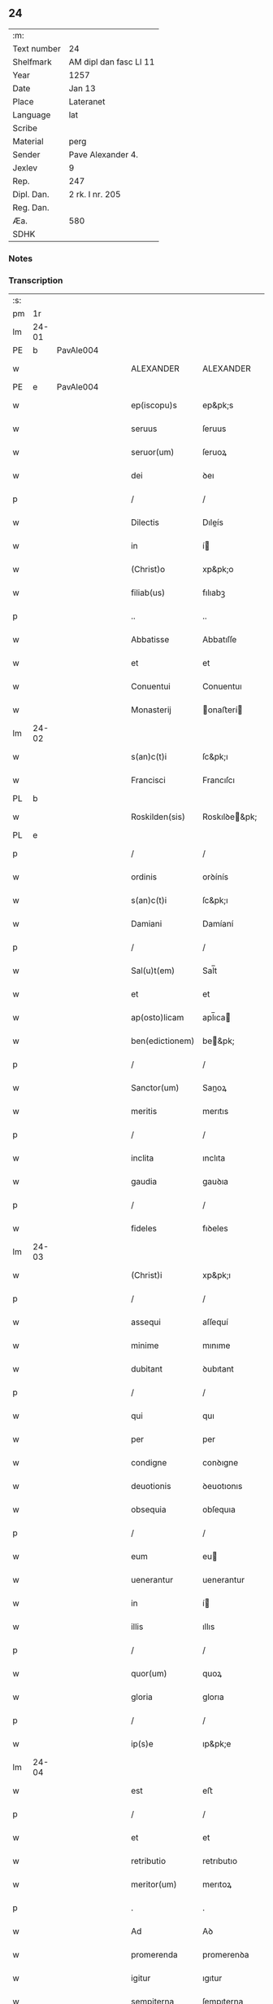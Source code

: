 ** 24
| :m:         |                        |
| Text number | 24                     |
| Shelfmark   | AM dipl dan fasc LI 11 |
| Year        | 1257                   |
| Date        | Jan 13                 |
| Place       | Lateranet              |
| Language    | lat                    |
| Scribe      |                        |
| Material    | perg                   |
| Sender      | Pave Alexander 4.      |
| Jexlev      | 9                      |
| Rep.        | 247                    |
| Dipl. Dan.  | 2 rk. I nr. 205        |
| Reg. Dan.   |                        |
| Æa.         | 580                    |
| SDHK        |                        |

*** Notes


*** Transcription
| :s: |       |   |   |   |   |                  |                |   |   |   |   |     |   |   |   |             |
| pm  |    1r |   |   |   |   |                  |                |   |   |   |   |     |   |   |   |             |
| lm  | 24-01 |   |   |   |   |                  |                |   |   |   |   |     |   |   |   |             |
| PE  |     b | PavAle004  |   |   |   |                  |                |   |   |   |   |     |   |   |   |             |
| w   |       |   |   |   |   | ALEXANDER        | ALEXANDER      |   |   |   |   | lat |   |   |   |       24-01 |
| PE  |     e | PavAle004  |   |   |   |                  |                |   |   |   |   |     |   |   |   |             |
| w   |       |   |   |   |   | ep(iscopu)s      | ep&pk;s        |   |   |   |   | lat |   |   |   |       24-01 |
| w   |       |   |   |   |   | seruus           | ſeruus         |   |   |   |   | lat |   |   |   |       24-01 |
| w   |       |   |   |   |   | seruor(um)       | ſeruoꝝ         |   |   |   |   | lat |   |   |   |       24-01 |
| w   |       |   |   |   |   | dei              | ꝺeı            |   |   |   |   | lat |   |   |   |       24-01 |
| p   |       |   |   |   |   | /                | /              |   |   |   |   | lat |   |   |   |       24-01 |
| w   |       |   |   |   |   | Dilectis         | Dıleís        |   |   |   |   | lat |   |   |   |       24-01 |
| w   |       |   |   |   |   | in               | í             |   |   |   |   | lat |   |   |   |       24-01 |
| w   |       |   |   |   |   | (Christ)o        | xp&pk;o        |   |   |   |   | lat |   |   |   |       24-01 |
| w   |       |   |   |   |   | filiab(us)       | fılıabꝫ        |   |   |   |   | lat |   |   |   |       24-01 |
| p   |       |   |   |   |   | ..               | ..             |   |   |   |   | lat |   |   |   |       24-01 |
| w   |       |   |   |   |   | Abbatisse        | Abbatıſſe      |   |   |   |   | lat |   |   |   |       24-01 |
| w   |       |   |   |   |   | et               | et             |   |   |   |   | lat |   |   |   |       24-01 |
| w   |       |   |   |   |   | Conuentui        | Conuentuı      |   |   |   |   | lat |   |   |   |       24-01 |
| w   |       |   |   |   |   | Monasterij       | onaﬅerí      |   |   |   |   | lat |   |   |   |       24-01 |
| lm  | 24-02 |   |   |   |   |                  |                |   |   |   |   |     |   |   |   |             |
| w   |       |   |   |   |   | s(an)c(t)i       | ſc&pk;ı        |   |   |   |   | lat |   |   |   |       24-02 |
| w   |       |   |   |   |   | Francisci        | Francıſcı      |   |   |   |   | lat |   |   |   |       24-02 |
| PL  |     b |   |   |   |   |                  |                |   |   |   |   |     |   |   |   |             |
| w   |       |   |   |   |   | Roskilden(sis)   | Roskılꝺe&pk;  |   |   |   |   | lat |   |   |   |       24-02 |
| PL  |     e |   |   |   |   |                  |                |   |   |   |   |     |   |   |   |             |
| p   |       |   |   |   |   | /                | /              |   |   |   |   | lat |   |   |   |       24-02 |
| w   |       |   |   |   |   | ordinis          | orꝺínís        |   |   |   |   | lat |   |   |   |       24-02 |
| w   |       |   |   |   |   | s(an)c(t)i       | ſc&pk;ı        |   |   |   |   | lat |   |   |   |       24-02 |
| w   |       |   |   |   |   | Damiani          | Damíaní        |   |   |   |   | lat |   |   |   |       24-02 |
| p   |       |   |   |   |   | /                | /              |   |   |   |   | lat |   |   |   |       24-02 |
| w   |       |   |   |   |   | Sal(u)t(em)      | Sal̅t           |   |   |   |   | lat |   |   |   |       24-02 |
| w   |       |   |   |   |   | et               | et             |   |   |   |   | lat |   |   |   |       24-02 |
| w   |       |   |   |   |   | ap(osto)licam    | apl̅ıca        |   |   |   |   | lat |   |   |   |       24-02 |
| w   |       |   |   |   |   | ben(edictionem)  | be&pk;        |   |   |   |   | lat |   |   |   |       24-02 |
| p   |       |   |   |   |   | /                | /              |   |   |   |   | lat |   |   |   |       24-02 |
| w   |       |   |   |   |   | Sanctor(um)      | Sanoꝝ         |   |   |   |   | lat |   |   |   |       24-02 |
| w   |       |   |   |   |   | meritis          | merıtıs        |   |   |   |   | lat |   |   |   |       24-02 |
| p   |       |   |   |   |   | /                | /              |   |   |   |   | lat |   |   |   |       24-02 |
| w   |       |   |   |   |   | inclita          | ınclıta        |   |   |   |   | lat |   |   |   |       24-02 |
| w   |       |   |   |   |   | gaudia           | gauꝺıa         |   |   |   |   | lat |   |   |   |       24-02 |
| p   |       |   |   |   |   | /                | /              |   |   |   |   | lat |   |   |   |       24-02 |
| w   |       |   |   |   |   | fideles          | fıꝺeles        |   |   |   |   | lat |   |   |   |       24-02 |
| lm  | 24-03 |   |   |   |   |                  |                |   |   |   |   |     |   |   |   |             |
| w   |       |   |   |   |   | (Christ)i        | xp&pk;ı        |   |   |   |   | lat |   |   |   |       24-03 |
| p   |       |   |   |   |   | /                | /              |   |   |   |   | lat |   |   |   |       24-03 |
| w   |       |   |   |   |   | assequi          | aſſequí        |   |   |   |   | lat |   |   |   |       24-03 |
| w   |       |   |   |   |   | minime           | mınıme         |   |   |   |   | lat |   |   |   |       24-03 |
| w   |       |   |   |   |   | dubitant         | ꝺubıtant       |   |   |   |   | lat |   |   |   |       24-03 |
| p   |       |   |   |   |   | /                | /              |   |   |   |   | lat |   |   |   |       24-03 |
| w   |       |   |   |   |   | qui              | quı            |   |   |   |   | lat |   |   |   |       24-03 |
| w   |       |   |   |   |   | per              | per            |   |   |   |   | lat |   |   |   |       24-03 |
| w   |       |   |   |   |   | condigne         | conꝺıgne       |   |   |   |   | lat |   |   |   |       24-03 |
| w   |       |   |   |   |   | deuotionis       | ꝺeuotıonıs     |   |   |   |   | lat |   |   |   |       24-03 |
| w   |       |   |   |   |   | obsequia         | obſequıa       |   |   |   |   | lat |   |   |   |       24-03 |
| p   |       |   |   |   |   | /                | /              |   |   |   |   | lat |   |   |   |       24-03 |
| w   |       |   |   |   |   | eum              | eu            |   |   |   |   | lat |   |   |   |       24-03 |
| w   |       |   |   |   |   | uenerantur       | uenerantur     |   |   |   |   | lat |   |   |   |       24-03 |
| w   |       |   |   |   |   | in               | í             |   |   |   |   | lat |   |   |   |       24-03 |
| w   |       |   |   |   |   | illis            | ıllıs          |   |   |   |   | lat |   |   |   |       24-03 |
| p   |       |   |   |   |   | /                | /              |   |   |   |   | lat |   |   |   |       24-03 |
| w   |       |   |   |   |   | quor(um)         | quoꝝ           |   |   |   |   | lat |   |   |   |       24-03 |
| w   |       |   |   |   |   | gloria           | glorıa         |   |   |   |   | lat |   |   |   |       24-03 |
| p   |       |   |   |   |   | /                | /              |   |   |   |   | lat |   |   |   |       24-03 |
| w   |       |   |   |   |   | ip(s)e           | ıp&pk;e        |   |   |   |   | lat |   |   |   |       24-03 |
| lm  | 24-04 |   |   |   |   |                  |                |   |   |   |   |     |   |   |   |             |
| w   |       |   |   |   |   | est              | eﬅ             |   |   |   |   | lat |   |   |   |       24-04 |
| p   |       |   |   |   |   | /                | /              |   |   |   |   | lat |   |   |   |       24-04 |
| w   |       |   |   |   |   | et               | et             |   |   |   |   | lat |   |   |   |       24-04 |
| w   |       |   |   |   |   | retributio       | retrıbutıo     |   |   |   |   | lat |   |   |   |       24-04 |
| w   |       |   |   |   |   | meritor(um)      | merıtoꝝ        |   |   |   |   | lat |   |   |   |       24-04 |
| p   |       |   |   |   |   | .                | .              |   |   |   |   | lat |   |   |   |       24-04 |
| w   |       |   |   |   |   | Ad               | Aꝺ             |   |   |   |   | lat |   |   |   |       24-04 |
| w   |       |   |   |   |   | promerenda       | promerenꝺa     |   |   |   |   | lat |   |   |   |       24-04 |
| w   |       |   |   |   |   | igitur           | ıgıtur         |   |   |   |   | lat |   |   |   |       24-04 |
| w   |       |   |   |   |   | sempiterna       | ſempıterna     |   |   |   |   | lat |   |   |   |       24-04 |
| w   |       |   |   |   |   | gaudia           | gauꝺıa         |   |   |   |   | lat |   |   |   |       24-04 |
| p   |       |   |   |   |   | /                | /              |   |   |   |   | lat |   |   |   |       24-04 |
| w   |       |   |   |   |   | ca(usa)m         | ca&pk;        |   |   |   |   | lat |   |   |   |       24-04 |
| w   |       |   |   |   |   | dare             | ꝺare           |   |   |   |   | lat |   |   |   |       24-04 |
| w   |       |   |   |   |   | fidelibus        | fıꝺelıbus      |   |   |   |   | lat |   |   |   |       24-04 |
| w   |       |   |   |   |   | populis          | populıs        |   |   |   |   | lat |   |   |   |       24-04 |
| w   |       |   |   |   |   | cupientes        | cupıentes      |   |   |   |   | lat |   |   |   |       24-04 |
| p   |       |   |   |   |   | /                | /              |   |   |   |   | lat |   |   |   |       24-04 |
| lm  | 24-05 |   |   |   |   |                  |                |   |   |   |   |     |   |   |   |             |
| w   |       |   |   |   |   | omnib(us)        | omnıbꝫ         |   |   |   |   | lat |   |   |   |       24-05 |
| w   |       |   |   |   |   | (Christ)i        | xp&pk;ı        |   |   |   |   | lat |   |   |   |       24-05 |
| w   |       |   |   |   |   | fidelib(us)      | fıꝺelıbꝫ       |   |   |   |   | lat |   |   |   |       24-05 |
| p   |       |   |   |   |   | /                | /              |   |   |   |   | lat |   |   |   |       24-05 |
| w   |       |   |   |   |   | uere             | uere           |   |   |   |   | lat |   |   |   |       24-05 |
| w   |       |   |   |   |   | penitentib(us)   | penıtentıbꝫ    |   |   |   |   | lat |   |   |   |       24-05 |
| w   |       |   |   |   |   | et               | et             |   |   |   |   | lat |   |   |   |       24-05 |
| w   |       |   |   |   |   | confessis        | confeſſıs      |   |   |   |   | lat |   |   |   |       24-05 |
| p   |       |   |   |   |   | /                | /              |   |   |   |   | lat |   |   |   |       24-05 |
| w   |       |   |   |   |   | qui              | quı            |   |   |   |   | lat |   |   |   |       24-05 |
| w   |       |   |   |   |   | eccl(es)iam      | eccl̅ıa        |   |   |   |   | lat |   |   |   |       24-05 |
| w   |       |   |   |   |   | u(est)ram        | ur&pk;a       |   |   |   |   | lat |   |   |   |       24-05 |
| p   |       |   |   |   |   | /                | /              |   |   |   |   | lat |   |   |   |       24-05 |
| w   |       |   |   |   |   | in               | í             |   |   |   |   | lat |   |   |   |       24-05 |
| w   |       |   |   |   |   | die              | ꝺıe            |   |   |   |   | lat |   |   |   |       24-05 |
| w   |       |   |   |   |   | consecrationis   | conſecratıonıs |   |   |   |   | lat |   |   |   |       24-05 |
| p   |       |   |   |   |   | /                | /              |   |   |   |   | lat |   |   |   |       24-05 |
| w   |       |   |   |   |   | et               | et             |   |   |   |   | lat |   |   |   |       24-05 |
| w   |       |   |   |   |   | anniuersario     | annıuerſarıo   |   |   |   |   | lat |   |   |   |       24-05 |
| w   |       |   |   |   |   | dedica¦tionis    | ꝺeꝺıca¦tıonıs  |   |   |   |   | lat |   |   |   | 24-05—24-06 |
| w   |       |   |   |   |   | eiusdem          | eıuſꝺe        |   |   |   |   | lat |   |   |   |       24-06 |
| p   |       |   |   |   |   | /                | /              |   |   |   |   | lat |   |   |   |       24-06 |
| w   |       |   |   |   |   | ac               | ac             |   |   |   |   | lat |   |   |   |       24-06 |
| w   |       |   |   |   |   | festiuitate      | feﬅíuítate     |   |   |   |   | lat |   |   |   |       24-06 |
| w   |       |   |   |   |   | s(an)c(t)e       | ſc&pk;e        |   |   |   |   | lat |   |   |   |       24-06 |
| w   |       |   |   |   |   | Clare            | Clare          |   |   |   |   | lat |   |   |   |       24-06 |
| p   |       |   |   |   |   | /                | /              |   |   |   |   | lat |   |   |   |       24-06 |
| w   |       |   |   |   |   | et               | et             |   |   |   |   | lat |   |   |   |       24-06 |
| w   |       |   |   |   |   | usq(ue)          | uſqꝫ           |   |   |   |   | lat |   |   |   |       24-06 |
| w   |       |   |   |   |   | ad               | aꝺ             |   |   |   |   | lat |   |   |   |       24-06 |
| w   |       |   |   |   |   | Octo             | Oo            |   |   |   |   | lat |   |   |   |       24-06 |
| w   |       |   |   |   |   | dies             | ꝺıes           |   |   |   |   | lat |   |   |   |       24-06 |
| w   |       |   |   |   |   | sequentes        | ſequentes      |   |   |   |   | lat |   |   |   |       24-06 |
| p   |       |   |   |   |   | /                | /              |   |   |   |   | lat |   |   |   |       24-06 |
| w   |       |   |   |   |   | cum              | cu            |   |   |   |   | lat |   |   |   |       24-06 |
| w   |       |   |   |   |   | deuotione        | ꝺeuotıone      |   |   |   |   | lat |   |   |   |       24-06 |
| w   |       |   |   |   |   | ac               | ac             |   |   |   |   | lat |   |   |   |       24-06 |
| w   |       |   |   |   |   | reuerentia       | reuerentıa     |   |   |   |   | lat |   |   |   |       24-06 |
| lm  | 24-07 |   |   |   |   |                  |                |   |   |   |   |     |   |   |   |             |
| w   |       |   |   |   |   | uisitauerint     | uıſıtauerınt   |   |   |   |   | lat |   |   |   |       24-07 |
| p   |       |   |   |   |   | /                | /              |   |   |   |   | lat |   |   |   |       24-07 |
| w   |       |   |   |   |   | annuatim         | annuatı       |   |   |   |   | lat |   |   |   |       24-07 |
| p   |       |   |   |   |   | /                | /              |   |   |   |   | lat |   |   |   |       24-07 |
| w   |       |   |   |   |   | de               | ꝺe             |   |   |   |   | lat |   |   |   |       24-07 |
| w   |       |   |   |   |   | omnipotentis     | omnıpotentıs   |   |   |   |   | lat |   |   |   |       24-07 |
| w   |       |   |   |   |   | dei              | ꝺeı            |   |   |   |   | lat |   |   |   |       24-07 |
| w   |       |   |   |   |   | misericordia     | mıſerıcorꝺıa   |   |   |   |   | lat |   |   |   |       24-07 |
| p   |       |   |   |   |   | /                | /              |   |   |   |   | lat |   |   |   |       24-07 |
| w   |       |   |   |   |   | et               | et             |   |   |   |   | lat |   |   |   |       24-07 |
| w   |       |   |   |   |   | beator(um)       | beatoꝝ         |   |   |   |   | lat |   |   |   |       24-07 |
| w   |       |   |   |   |   | Petri            | Petrı          |   |   |   |   | lat |   |   |   |       24-07 |
| w   |       |   |   |   |   | et               | et             |   |   |   |   | lat |   |   |   |       24-07 |
| w   |       |   |   |   |   | Pauli            | Paulı          |   |   |   |   | lat |   |   |   |       24-07 |
| w   |       |   |   |   |   | apostolor(um)    | apoﬅoloꝝ       |   |   |   |   | lat |   |   |   |       24-07 |
| w   |       |   |   |   |   | eius             | eíus           |   |   |   |   | lat |   |   |   |       24-07 |
| p   |       |   |   |   |   | /                | /              |   |   |   |   | lat |   |   |   |       24-07 |
| w   |       |   |   |   |   | auc¦toritate     | auc¦torıtate   |   |   |   |   | lat |   |   |   | 24-07—24-08 |
| w   |       |   |   |   |   | confisi          | confıſı        |   |   |   |   | lat |   |   |   |       24-08 |
| p   |       |   |   |   |   | /                | /              |   |   |   |   | lat |   |   |   |       24-08 |
| ad  |     b | 1 |   |   |   | corrector        |                |   |   |   |   |     |   |   |   |             |
| w   |       |   |   |   |   | centum           | ᴄentu         |   |   |   |   | lat |   |   |   |       24-08 |
| ad  |     e | 1 |   |   |   |                  |                |   |   |   |   |     |   |   |   |             |
| p   |       |   |   |   |   | .                | .              |   |   |   |   | lat |   |   |   |       24-08 |
| w   |       |   |   |   |   | dies             | ꝺıes           |   |   |   |   | lat |   |   |   |       24-08 |
| p   |       |   |   |   |   | /                | /              |   |   |   |   | lat |   |   |   |       24-08 |
| w   |       |   |   |   |   | necnon           | necno         |   |   |   |   | lat |   |   |   |       24-08 |
| p   |       |   |   |   |   | /                | /              |   |   |   |   | lat |   |   |   |       24-08 |
| w   |       |   |   |   |   | qui              | quı            |   |   |   |   | lat |   |   |   |       24-08 |
| w   |       |   |   |   |   | etiam            | etıa          |   |   |   |   | lat |   |   |   |       24-08 |
| w   |       |   |   |   |   | eandem           | eanꝺe         |   |   |   |   | lat |   |   |   |       24-08 |
| w   |       |   |   |   |   | eccl(es)iam      | eccl̅ıa        |   |   |   |   | lat |   |   |   |       24-08 |
| p   |       |   |   |   |   | /                | /              |   |   |   |   | lat |   |   |   |       24-08 |
| w   |       |   |   |   |   | in               | í             |   |   |   |   | lat |   |   |   |       24-08 |
| w   |       |   |   |   |   | festiuitatib(us) | feﬅıuıtatıbꝫ   |   |   |   |   | lat |   |   |   |       24-08 |
| w   |       |   |   |   |   | beatorum         | beatoru       |   |   |   |   | lat |   |   |   |       24-08 |
| lm  | 24-09 |   |   |   |   |                  |                |   |   |   |   |     |   |   |   |             |
| w   |       |   |   |   |   | Francisci        | Francıſcı      |   |   |   |   | lat |   |   |   |       24-09 |
| p   |       |   |   |   |   | /                | /              |   |   |   |   | lat |   |   |   |       24-09 |
| w   |       |   |   |   |   | et               | et             |   |   |   |   | lat |   |   |   |       24-09 |
| w   |       |   |   |   |   | Antonij          | ntoní        |   |   |   |   | lat |   |   |   |       24-09 |
| w   |       |   |   |   |   | confessor(um)    | confeſſoꝝ      |   |   |   |   | lat |   |   |   |       24-09 |
| p   |       |   |   |   |   | /                | /              |   |   |   |   | lat |   |   |   |       24-09 |
| w   |       |   |   |   |   | qui              | quı            |   |   |   |   | lat |   |   |   |       24-09 |
| w   |       |   |   |   |   | in               | í             |   |   |   |   | lat |   |   |   |       24-09 |
| w   |       |   |   |   |   | eccl(es)ia       | eccl̅ıa         |   |   |   |   | lat |   |   |   |       24-09 |
| w   |       |   |   |   |   | ip(s)a           | ıp̅a            |   |   |   |   | lat |   |   |   |       24-09 |
| w   |       |   |   |   |   | sunt             | ſunt           |   |   |   |   | lat |   |   |   |       24-09 |
| w   |       |   |   |   |   | precipue         | precıpue       |   |   |   |   | lat |   |   |   |       24-09 |
| w   |       |   |   |   |   | ac               | ac             |   |   |   |   | lat |   |   |   |       24-09 |
| w   |       |   |   |   |   | sollempnes       | ſollempnes     |   |   |   |   | lat |   |   |   |       24-09 |
| p   |       |   |   |   |   | /                | /              |   |   |   |   | lat |   |   |   |       24-09 |
| w   |       |   |   |   |   | annis            | annıs          |   |   |   |   | lat |   |   |   |       24-09 |
| w   |       |   |   |   |   | singulis         | ſıngulıs       |   |   |   |   | lat |   |   |   |       24-09 |
| w   |       |   |   |   |   | uisitarint       | uıſıtarınt     |   |   |   |   | lat |   |   |   |       24-09 |
| w   |       |   |   |   |   | [00000000]       | [00000000]     |   |   |   |   | lat |   |   |   |       24-09 |
| lm  | 24-10 |   |   |   |   |                  |                |   |   |   |   |     |   |   |   |             |
| w   |       |   |   |   |   | dies             | ꝺıes           |   |   |   |   | lat |   |   |   |       24-10 |
| w   |       |   |   |   |   | de               | ꝺe             |   |   |   |   | lat |   |   |   |       24-10 |
| w   |       |   |   |   |   | iniunctis        | íníunıs       |   |   |   |   | lat |   |   |   |       24-10 |
| w   |       |   |   |   |   | sibi             | ſıbı           |   |   |   |   | lat |   |   |   |       24-10 |
| w   |       |   |   |   |   | penitentijs      | penıtentís    |   |   |   |   | lat |   |   |   |       24-10 |
| w   |       |   |   |   |   | misericorditer   | mıſerıcorꝺıter |   |   |   |   | lat |   |   |   |       24-10 |
| w   |       |   |   |   |   | relaxamus        | relaxamus      |   |   |   |   | lat |   |   |   |       24-10 |
| p   |       |   |   |   |   | /                | /              |   |   |   |   | lat |   |   |   |       24-10 |
| w   |       |   |   |   |   | Dat(um)          | Dat&pk;        |   |   |   |   | lat |   |   |   |       24-10 |
| PL  |     b |   |   |   |   |                  |                |   |   |   |   |     |   |   |   |             |
| w   |       |   |   |   |   | Lateran(i)       | Latera&pk;    |   |   |   |   | lat |   |   |   |       24-10 |
| PL  |     e |   |   |   |   |                  |                |   |   |   |   |     |   |   |   |             |
| w   |       |   |   |   |   | Jd(us)           | Ɉꝺ             |   |   |   |   | lat |   |   |   |       24-10 |
| w   |       |   |   |   |   | Januar(ii)       | Januarꝶ        |   |   |   |   | lat |   |   |   |       24-10 |
| p   |       |   |   |   |   | .                | .              |   |   |   |   | lat |   |   |   |       24-10 |
| lm  | 24-11 |   |   |   |   |                  |                |   |   |   |   |     |   |   |   |             |
| w   |       |   |   |   |   | Pontificatus     | Pontıfıcatus   |   |   |   |   | lat |   |   |   |       24-11 |
| w   |       |   |   |   |   | n(ost)rj         | nr&pk;ȷ        |   |   |   |   | lat |   |   |   |       24-11 |
| w   |       |   |   |   |   | Anno             | nno           |   |   |   |   | lat |   |   |   |       24-11 |
| w   |       |   |   |   |   | Tertio           | Tertıo         |   |   |   |   | lat |   |   |   |       24-11 |
| p   |       |   |   |   |   | .                | .              |   |   |   |   | lat |   |   |   |       24-11 |
| :e: |       |   |   |   |   |                  |                |   |   |   |   |     |   |   |   |             |
